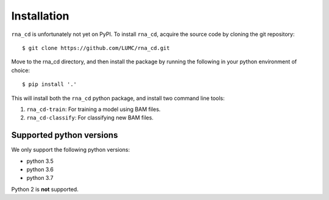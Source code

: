 Installation
============

``rna_cd`` is unfortunately not yet on PyPI. To install ``rna_cd``, acquire
the source code by cloning the git repository::

    $ git clone https://github.com/LUMC/rna_cd.git


Move to the rna_cd directory, and then install the package by running the
following in your python environment of choice::

    $ pip install '.'


This will install both the ``rna_cd`` python package, and install two
command line tools:

1. ``rna_cd-train``: For training a model using BAM files.
2. ``rna_cd-classify``: For classifying new BAM files.

Supported python versions
-------------------------

We only support the following python versions:

* python 3.5
* python 3.6
* python 3.7

Python 2 is **not** supported.
